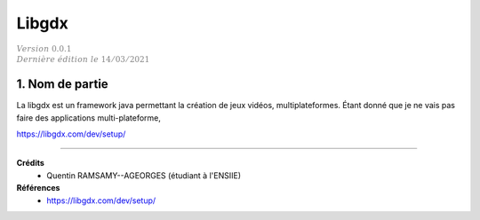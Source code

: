 .. _libgdx:

=========
Libgdx
=========

| :math:`\color{grey}{Version \ 0.0.1}`
| :math:`\color{grey}{Dernière \ édition \ le \ 14/03/2021}`

1. Nom de partie
===================================

La libgdx est un framework java permettant la création de jeux vidéos, multiplateformes.
Étant donné que je ne vais pas faire des applications multi-plateforme,

https://libgdx.com/dev/setup/

-----

**Crédits**
	* Quentin RAMSAMY--AGEORGES (étudiant à l'ENSIIE)

**Références**
	* https://libgdx.com/dev/setup/